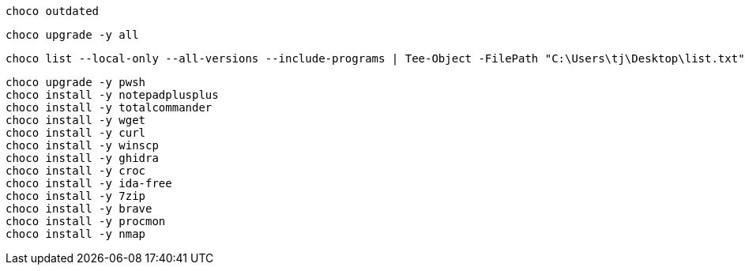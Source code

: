 
[source, shell]
----
choco outdated
----


[source, shell]
----
choco upgrade -y all
----

[source, shell]
----
choco list --local-only --all-versions --include-programs | Tee-Object -FilePath "C:\Users\tj\Desktop\list.txt"
----


[source, shell]
----
choco upgrade -y pwsh
choco install -y notepadplusplus
choco install -y totalcommander
choco install -y wget
choco install -y curl
choco install -y winscp
choco install -y ghidra
choco install -y croc
choco install -y ida-free
choco install -y 7zip
choco install -y brave
choco install -y procmon
choco install -y nmap
----
